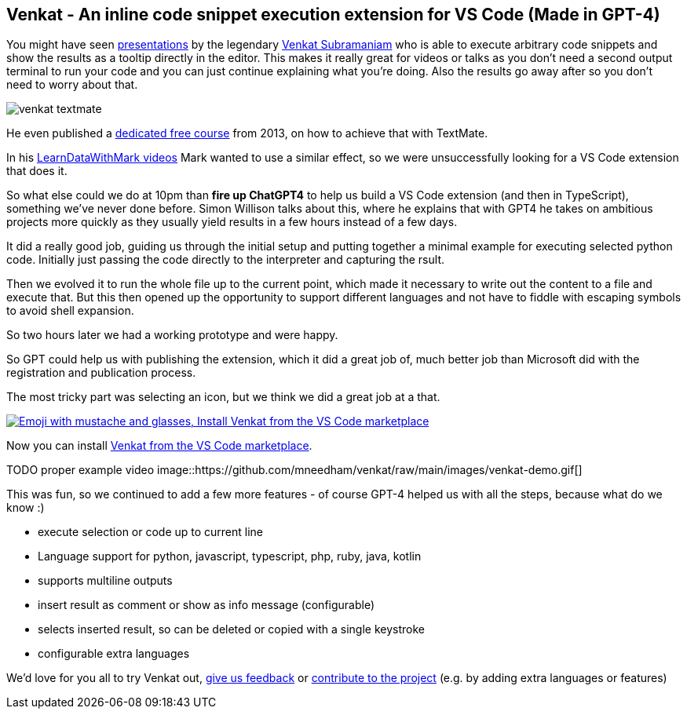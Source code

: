 == Venkat - An inline code snippet execution extension for VS Code (Made in GPT-4)

You might have seen https://www.youtube.com/results?search_query=venkat+subramaniam[presentations^] by the legendary https://twitter.com/venkat_s[Venkat Subramaniam^] who is able to execute arbitrary code snippets and show the results as a tooltip directly in the editor.
This makes it really great for videos or talks as you don't need a second output terminal to run your code and you can just continue explaining what you're doing.
Also the results go away after so you don't need to worry about that.

image::https://github.com/mneedham/venkat/raw/main/images/venkat-textmate.png[]

He even published a https://www.agilelearner.com/presentation/5[dedicated free course^] from 2013, on how to achieve that with TextMate.

In his https://youtube.com/@learndatawithmark[LearnDataWithMark videos^] Mark wanted to use a similar effect, so we were unsuccessfully looking for a VS Code extension that does it.

So what else could we do at 10pm than *fire up ChatGPT4* to help us build a VS Code extension (and then in TypeScript), something we've never done before.
Simon Willison talks about this, where he explains that with GPT4 he takes on ambitious projects more quickly as they usually yield results in a few hours instead of a few days.

It did a really good job, guiding us through the initial setup and putting together a minimal example for executing selected python code.
Initially just passing the code directly to the interpreter and capturing the rsult.

Then we evolved it to run the whole file up to the current point, which made it necessary to write out the content to a file and execute that.
But this then opened up the opportunity to support different languages and not have to fiddle with escaping symbols to avoid shell expansion.

So two hours later we had a working prototype and were happy.

So GPT could help us with publishing the extension, which it did a great job of, much better job than Microsoft did with the registration and publication process.

The most tricky part was selecting an icon, but we think we did a great job at a that.

image::https://github.com/mneedham/venkat/raw/main/images/venkat-marketplace.png[link=https://marketplace.visualstudio.com/items?itemName=MarkNeedham.venkat,alt="Emoji with mustache and glasses, Install Venkat from the VS Code marketplace",target="_blank"]

Now you can install https://marketplace.visualstudio.com/items?itemName=MarkNeedham.venkat[Venkat from the VS Code marketplace^]. 

TODO proper example video
image::https://github.com/mneedham/venkat/raw/main/images/venkat-demo.gif[]

This was fun, so we continued to add a few more features - of course GPT-4 helped us with all the steps, because what do we know :)

* execute selection or code up to current line
* Language support for python, javascript, typescript, php, ruby, java, kotlin
* supports multiline outputs
* insert result as comment or show as info message (configurable)
* selects inserted result, so can be deleted or copied with a single keystroke
* configurable extra languages

We'd love for you all to try Venkat out, https://github.com/mneedham/venkat/issues[give us feedback^] or https://github.com/mneedham/venkat[contribute to the project^] (e.g. by adding extra languages or features)

